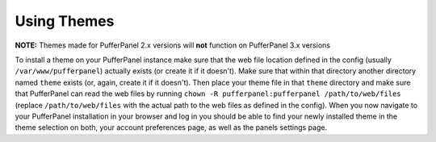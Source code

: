 Using Themes
============

**NOTE:** Themes made for PufferPanel 2.x versions will **not** function on PufferPanel 3.x versions

To install a theme on your PufferPanel instance make sure that the web file location defined in the
config (usually ``/var/www/pufferpanel``) actually exists (or create it if it doesn't). Make sure
that within that directory another directory named ``theme`` exists (or, again, create it if it
doesn't). Then place your theme file in that ``theme`` directory and make sure that PufferPanel can
read the web files by running ``chown -R pufferpanel:pufferpanel /path/to/web/files`` (replace
``/path/to/web/files`` with the actual path to the web files as defined in the config). When you now
navigate to your PufferPanel installation in your browser and log in you should be able to find your
newly installed theme in the theme selection on both, your account preferences page, as well as the
panels settings page.
